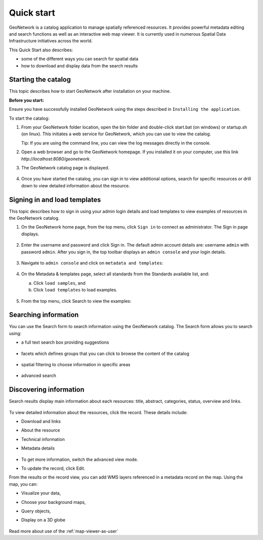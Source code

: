 .. _quick_start:

Quick start
###########


GeoNetwork is a catalog application to manage spatially referenced resources.
It provides powerful metadata editing and search functions as well as
an interactive web map viewer. It is currently used in numerous
Spatial Data Infrastructure initiatives across the world.

This Quick Start also describes:

* some of the different ways you can search for spatial data
* how to download and display data from the search results


Starting the catalog
--------------------

This topic describes how to start GeoNetwork after installation on your machine.

**Before you start:**

Ensure you have successfully installed GeoNetwork using the steps described in ``Installing the application``.

To start the catalog:

#. From your GeoNetwork folder location, open the bin folder and double-click start.bat (on windows) or startup.sh (on linux). This initiates a web service for GeoNetwork, which you can use to view the catalog.

   Tip: If you are using the command line, you can view the log messages directly in the console.

#. Open a web browser and go to the GeoNetwork homepage. If you installed it on your computer, use this link `http://localhost:8080/geonetwork`.

#. The GeoNetwork catalog page is displayed.

   .. figure:: ../../install-guide/img/home-page.png

#. Once you have started the catalog, you can sign in to view additional options, search for specific resources or drill down to view detailed information about the resource.

Signing in and load templates
-----------------------------

This topic describes how to sign in using your admin login details and load templates to view examples of resources in the GeoNetwork catalog.

#. On the GeoNetwork home page, from the top menu, click ``Sign in`` to connect as administrator. The Sign in page displays.

   .. figure:: ../../install-guide/img/signin.png

#. Enter the username and password and click Sign in. The default admin account details are: username ``admin`` with password ``admin``.
   After you sign in, the top toolbar displays an ``admin console`` and your login details.

   .. figure:: ../../install-guide/img/identified-user.png

#. Navigate to ``admin console`` and click on ``metadata and templates``:

   .. figure:: ../../install-guide/img/metadata-and-templates.png

#. On the Metadata  & templates page, select all standards from the Standards available list, and:

   a. Click ``load samples``, and
   b. Click ``load templates`` to load examples.

   .. figure:: ../../install-guide/img/templates.png

#. From the top menu, click Search to view the examples:

   .. figure:: ../../install-guide/img/once-samples-are-loaded.png

Searching information
---------------------

You can use the Search form to search information using the GeoNetwork catalog. The Search form allows you to search using:

* a full text search box providing suggestions

  .. figure:: img/full-text.png

* facets which defines groups that you can click to browse the content of the catalog

  .. figure:: img/facets.png

* spatial filtering to choose information in specific areas

  .. figure:: img/spatial-filter.png

* advanced search

  .. figure:: img/advanced.png



Discovering information
-----------------------

Search results display main information about each resources: title, abstract,
categories, status, overview and links.

.. figure:: img/a-result.png


To view detailed information about the resources, click the record. These details include:

* Download and links
* About the resource
* Technical information
* Metadata details

  .. figure:: img/a-record.png

* To get more information, switch the advanced view mode.
* To update the record, click Edit.

.. _quick_start-3D::

From the results or the record view, you can add WMS layers referenced in
a metadata record on the map. Using the map, you can:

* Visualize your data,
* Choose your background maps,
* Query objects,
* Display on a 3D globe

  .. figure:: img/map-africa-basin.png

Read more about use of the :ref:`map-viewer-as-user`
